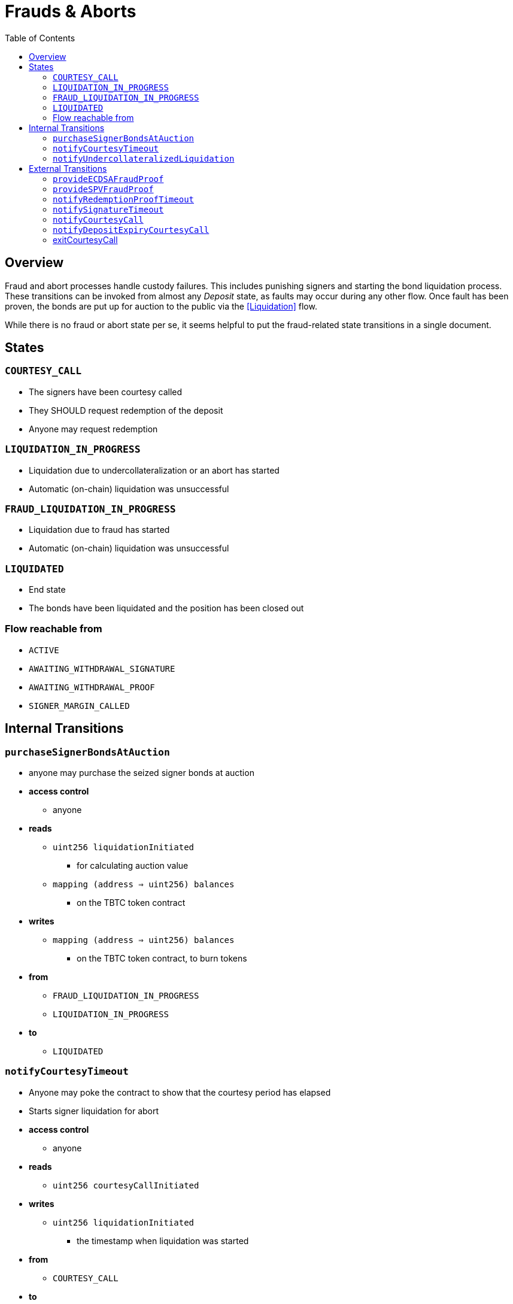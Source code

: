 :toc: macro

= Frauds & Aborts

ifndef::tbtc[toc::[]]


== Overview

Fraud and abort  processes handle custody failures. This includes punishing
signers and starting the bond liquidation process. These transitions can be
invoked from almost any _Deposit_ state, as faults may occur during any other
flow. Once fault has been proven, the bonds are put up for auction to the
public via the <<Liquidation>> flow.

While there is no fraud or abort state per se, it seems helpful to put the
fraud-related state transitions in a single document.

== States

=== `COURTESY_CALL`
* The signers have been courtesy called
* They SHOULD request redemption of the deposit
* Anyone may request redemption

=== `LIQUIDATION_IN_PROGRESS`
* Liquidation due to undercollateralization or an abort has started
* Automatic (on-chain) liquidation was unsuccessful

=== `FRAUD_LIQUIDATION_IN_PROGRESS`
* Liquidation due to fraud has started
* Automatic (on-chain) liquidation was unsuccessful

=== `LIQUIDATED`
* End state
* The bonds have been liquidated and the position has been closed out

=== Flow reachable from
* `ACTIVE`
* `AWAITING_WITHDRAWAL_SIGNATURE`
* `AWAITING_WITHDRAWAL_PROOF`
* `SIGNER_MARGIN_CALLED`


== Internal Transitions

=== `purchaseSignerBondsAtAuction`

* anyone may purchase the seized signer bonds at auction
* *access control*
** anyone
* *reads*
** `uint256 liquidationInitiated`
*** for calculating auction value
** `mapping (address => uint256) balances`
*** on the TBTC token contract
* *writes*
** `mapping (address => uint256) balances`
*** on the TBTC token contract, to burn tokens
* *from*
** `FRAUD_LIQUIDATION_IN_PROGRESS`
** `LIQUIDATION_IN_PROGRESS`
* *to*
** `LIQUIDATED`

=== `notifyCourtesyTimeout`
* Anyone may poke the contract to show that the courtesy period has elapsed
* Starts signer liquidation for abort
* *access control*
** anyone
* *reads*
** `uint256 courtesyCallInitiated`
* *writes*
** `uint256 liquidationInitiated`
*** the timestamp when liquidation was started
* *from*
** `COURTESY_CALL`
* *to*
** `LIQUIDATION_IN_PROGRESS`

=== `notifyUndercollateralizedLiquidation`
* Anyone may notify the contract that it is severely undercollateralized
* Undercollateralization does not halt the redemption process. Only fraud does.
* *access controls*
** anyone
* *reads*
** PRICE_FEED
* *writes*
* *from*
** `ACTIVE`
** `COURTESY_CALL`
* *to*
** `LIQUIDATION_IN_PROGRESS`


== External Transitions

=== `provideECDSAFraudProof`
* Anyone provides a valid signature under the signers' group key.
  Proof is fraud if the signature is valid and was not explicitly requested.
* *access control*
** anyone
* *args*
** `bytes _signature`
*** The purportedly fraudulent signature
** `bytes _publicKey`
*** The public key to verify the signature under (must match signer account)
** `bytes _digest`
*** The digest on which the signature was made
** `bytes _preImage`
*** The sha256 preimage of that digest (on Bitcoin txns, this will always be
    the 32 byte intermediate sighash digest)
* *reads*
** `bytes32 signingGroupPubkeyX;`
*** The X coordinate of the signing group's pubkey
*** to check that the signature is valid
** `bytes32 signingGroupPubkeyY;`
*** The Y coordinate of the signing group's pubkey
*** to check that the signature is valid
** `mapping(bytes32 => uint256) wasRequested`
*** check whether the signature was requested
* *from*
** `AWAITING_SIGNER_SETUP`
** `AWAITING_BTC_FUNDING_PROOF`
** `ACTIVE`
** `AWAITING_WITHDRAWAL_SIGNATURE`
** `AWAITING_WITHDRAWAL_PROOF`
** `SIGNER_MARGIN_CALLED`
* *to*
** `FRAUD_LIQUIDATION_IN_PROGRESS`

=== `provideSPVFraudProof`
* Anyone provides a SPV proof that the Deposit UTXO has been consumed.
  If the proof is valid at recent difficulty, it is proof of signer fraud.
* *access control*
** anyone
* *args*
** `bytes _tx`
*** the bitcoin tx
** `bytes _proof`
*** the bitcoin merkle inclusion proof
** `uint _index`
*** the index of the leaf in the merkle tree (1-indexed, sorry)
** `bytes _headers`
*** the header chain, earliest first, no padding
* *reads*
** `bytes utxoOutpoint`
*** check if the tx spends the deposit outpoint
** `uint256 currentDifficulty` -- from light relay
*** check if the proof difficulty matches bitcoin main chain
* *from*
** `AWAITING_SIGNER_SETUP`
** `AWAITING_BTC_FUNDING_PROOF`
** `ACTIVE`
** `AWAITING_WITHDRAWAL_SIGNATURE`
** `AWAITING_WITHDRAWAL_PROOF`
** `SIGNER_MARGIN_CALLED`
* *to*
** `FRAUD_LIQUIDATION_IN_PROGRESS`

=== `notifyRedemptionProofTimeout`
* Anyone may poke the contract to show that a redemption proof was not
  provided within the permissible time frame. Treated as Abort
* *access control*
** anyone
* *reads*
** `uint256 withdrawalRequestTime`
*** for checking if the timer has elapsed
* *writes*
** `uint256 liquidationInitiated`
*** the timestamp when liquidation was started
* *from*
** `AWAITING_WITHDRAWAL_PROOF`
* *to*
** `LIQUIDATION_IN_PROGRESS`

=== `notifySignatureTimeout`
* Anyone may poke the contract to show that a redemption signature was not
  provided within the permissible time frame. Treated as Abort
* *access control*
** anyone
* *reads*
** `uint256 withdrawalRequestTime`
*** for checking if the timer has elapsed
* *writes*
** `uint256 liquidationInitiated`
*** the timestamp when liquidation was started
* *from*
** `AWAITING_WITHDRAWAL_SIGNATURE`
* *to*
** `LIQUIDATION_IN_PROGRESS`

=== `notifyCourtesyCall`
* Anyone may notify the contract that it is undercollateralized and should be closed
* *access controls*
** anyone
* *reads*
** PRICE_FEED
* *writes*
** `uint256 courtesyCallInitiated`
*** timestamp when the call was initiated
* *from*
** `ACTIVE`
* *to*
** `COURTESY_CALL`

=== `notifyDepositExpiryCourtesyCall`
* Anyone may notify the contract that it has reached its end-of-term
* This triggers the courtesy call phase
* *access controls*
** anyone
* *reads*
** `block.timestamp`
** `uint256 DEPOSIT_TERM_LENGTH`
*** tbtc constants
* *writes*
** `uint256 courtesyCallInitiated`
*** timestamp when the call was initiated
* *from*
** `ACTIVE`
* *to*
** `COURTESY_CALL`

=== exitCourtesyCall
* During a courtesy call period, if the deposit is not expired
* Anyone may notify the contract that it is no longer undercollateralized
* This returns the contract to `ACTIVE` state
* *access controls*
** anyone
* *reads*
** `block.timestamp`
** `uint256 fundedAt`
*** to check if the deposit is expiring
** `bool getCollateralizationPercentage() < TBTCConstants.getUndercollateralizedPercent()`
*** Check the price feed to see if collateral is sufficient
* *from*
** `COURTESY_CALL`
* *to*
** `ACTIVE`
